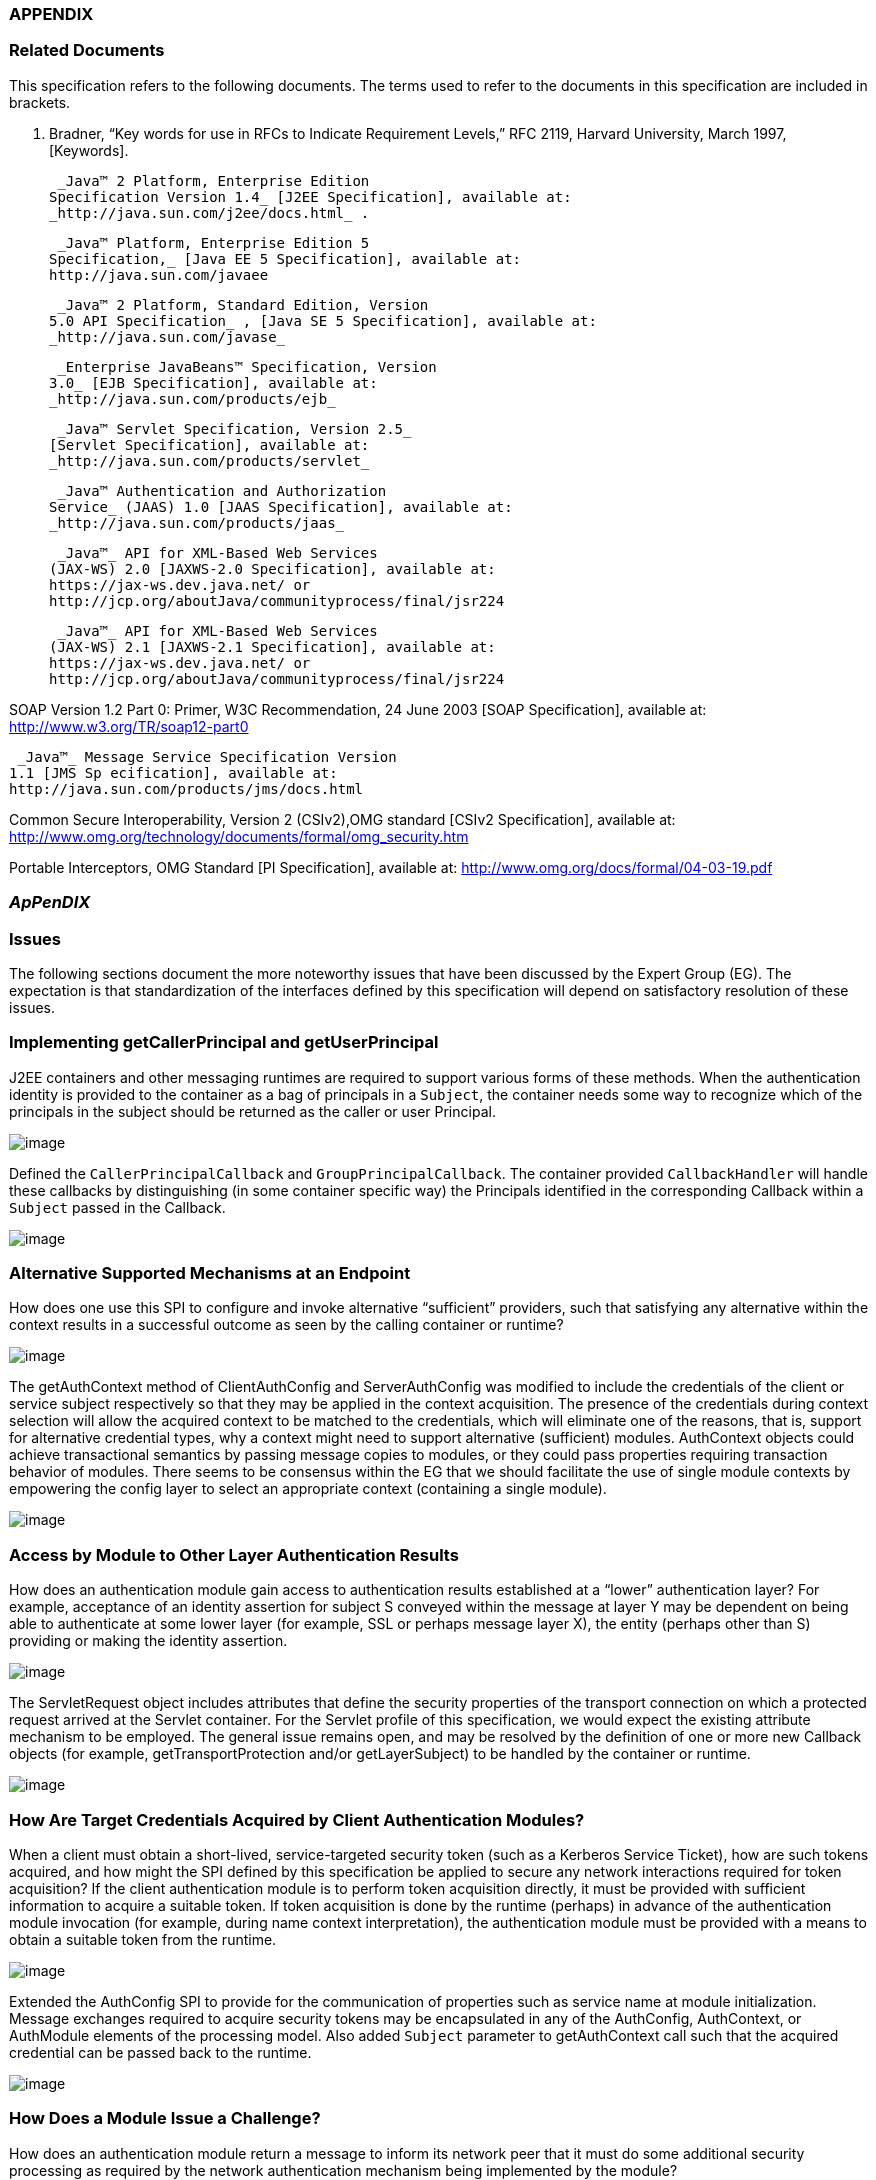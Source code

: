 === APPENDIX 

=== Related Documents

This specification refers to the following
documents. The terms used to refer to the documents in this
specification are included in brackets.

S. Bradner, “Key words for use in RFCs to
Indicate Requirement Levels,” RFC 2119, Harvard University, March 1997,
[Keywords].

 _Java™ 2 Platform, Enterprise Edition
Specification Version 1.4_ [J2EE Specification], available at:
_http://java.sun.com/j2ee/docs.html_ .

 _Java™ Platform, Enterprise Edition 5
Specification,_ [Java EE 5 Specification], available at:
http://java.sun.com/javaee

 _Java™ 2 Platform, Standard Edition, Version
5.0 API Specification_ , [Java SE 5 Specification], available at:
_http://java.sun.com/javase_

 _Enterprise JavaBeans™ Specification, Version
3.0_ [EJB Specification], available at:
_http://java.sun.com/products/ejb_

 _Java™ Servlet Specification, Version 2.5_
[Servlet Specification], available at:
_http://java.sun.com/products/servlet_

 _Java™ Authentication and Authorization
Service_ (JAAS) 1.0 [JAAS Specification], available at:
_http://java.sun.com/products/jaas_

 _Java™_ API for XML-Based Web Services
(JAX-WS) 2.0 [JAXWS-2.0 Specification], available at:
https://jax-ws.dev.java.net/ or
http://jcp.org/aboutJava/communityprocess/final/jsr224

 _Java™_ API for XML-Based Web Services
(JAX-WS) 2.1 [JAXWS-2.1 Specification], available at:
https://jax-ws.dev.java.net/ or
http://jcp.org/aboutJava/communityprocess/final/jsr224

SOAP Version 1.2 Part 0: Primer, W3C
Recommendation, 24 June 2003 [SOAP Specification], available at:
http://www.w3.org/TR/soap12-part0

 _Java™_ Message Service Specification Version
1.1 [JMS Sp ecification], available at:
http://java.sun.com/products/jms/docs.html

Common Secure Interoperability, Version 2
(CSIv2),OMG standard [CSIv2 Specification], available at:
http://www.omg.org/technology/documents/formal/omg_security.htm

Portable Interceptors, OMG Standard [PI
Specification], available at:
http://www.omg.org/docs/formal/04-03-19.pdf

===  _ApPenDIX_ [[a717]]

=== Issues

The following sections document the more
noteworthy issues that have been discussed by the Expert Group (EG). The
expectation is that standardization of the interfaces defined by this
specification will depend on satisfactory resolution of these issues.

=== Implementing getCallerPrincipal and getUserPrincipal

J2EE containers and other messaging runtimes
are required to support various forms of these methods. When the
authentication identity is provided to the container as a bag of
principals in a `Subject`, the container needs some way to recognize which
of the principals in the subject should be returned as the caller or
user Principal.



image:authn-4.png[image]

Defined the `CallerPrincipalCallback` and `GroupPrincipalCallback`. The
container provided `CallbackHandler` will handle these callbacks by
distinguishing (in some container specific way) the Principals
identified in the corresponding Callback within a `Subject` passed in the
Callback.

image:authn-4.png[image]

=== Alternative Supported Mechanisms at an Endpoint

How does one use this SPI to configure and
invoke alternative “sufficient” providers, such that satisfying any
alternative within the context results in a successful outcome as seen
by the calling container or runtime?



image:authn-4.png[image]

The getAuthContext method of ClientAuthConfig and ServerAuthConfig was
modified to include the credentials of the client or service subject
respectively so that they may be applied in the context acquisition. The
presence of the credentials during context selection will allow the
acquired context to be matched to the credentials, which will eliminate
one of the reasons, that is, support for alternative credential types,
why a context might need to support alternative (sufficient) modules.
AuthContext objects could achieve transactional semantics by passing
message copies to modules, or they could pass properties requiring
transaction behavior of modules. There seems to be consensus within the
EG that we should facilitate the use of single module contexts by
empowering the config layer to select an appropriate context (containing
a single module).

image:authn-4.png[image]

=== Access by Module to Other Layer Authentication Results

How does an authentication module gain access
to authentication results established at a “lower” authentication layer?
For example, acceptance of an identity assertion for subject S conveyed
within the message at layer Y may be dependent on being able to
authenticate at some lower layer (for example, SSL or perhaps message
layer X), the entity (perhaps other than S) providing or making the
identity assertion.





image:authn-4.png[image]

The ServletRequest object includes attributes that define the security
properties of the transport connection on which a protected request
arrived at the Servlet container. For the Servlet profile of this
specification, we would expect the existing attribute mechanism to be
employed. The general issue remains open, and may be resolved by the
definition of one or more new Callback objects (for example,
getTransportProtection and/or getLayerSubject) to be handled by the
container or runtime.

image:authn-4.png[image]

=== How Are Target Credentials Acquired by Client Authentication Modules?

When a client must obtain a short-lived,
service-targeted security token (such as a Kerberos Service Ticket), how
are such tokens acquired, and how might the SPI defined by this
specification be applied to secure any network interactions required for
token acquisition? If the client authentication module is to perform
token acquisition directly, it must be provided with sufficient
information to acquire a suitable token. If token acquisition is done by
the runtime (perhaps) in advance of the authentication module invocation
(for example, during name context interpretation), the authentication
module must be provided with a means to obtain a suitable token from the
runtime.



image:authn-4.png[image]

Extended the AuthConfig SPI to provide for the communication of
properties such as service name at module initialization. Message
exchanges required to acquire security tokens may be encapsulated in any
of the AuthConfig, AuthContext, or AuthModule elements of the processing
model. Also added `Subject` parameter to getAuthContext call such that the
acquired credential can be passed back to the runtime.

image:authn-4.png[image]

=== How Does a Module Issue a Challenge?

How does an authentication module return a
message to inform its network peer that it must do some additional
security processing as required by the network authentication mechanism
being implemented by the module?



image:authn-4.png[image]

Defined AuthStatus.SEND_CONTINUE and related semantics. Improved the
overview and message authentication chapters to describe multi-message
exchanges.

image:authn-4.png[image]

=== Message Correlation for Multi-Message Dialogs

How are the messages that comprise a
multi-message authentication dialog correlated, and where is any state
relating to the authentication kept?





image:authn-4.png[image]

Based on the premise that message-specific knowledge is held within the
authentication modules and that authentication modules are responsible
for control of the dialog, it is assumed that authentication modules are
responsible for tying together or correlating the messages that comprise
the multi-message authentication dialog. Modules are expected to record
and recover any necessary state, and may do so using the facilities of
the containing runtime (for example, persisted sessions). It is also
recognized that there are security mechanisms where message correlation
is dependent on context external to the exchanged messages, such as the
transport connection or session on which the messages were received, and
that in such cases authentication modules will be dependent on
correlation related facilities provided by the runtime. This draft of
the specification does not standardize such facilities. The expert group
discussed two alternatives for providing such facilities: 1) provide one
or more callbacks to allow a module to set and get state associated with
the current transport session; 2) define a module return value to be
used to signal the runtime when it must record and reuse the same
(stateful) messageInfo parameter when it calls the module to process the
next message on the same transport session.

image:authn-4.png[image]

=== Compatibility With Load-Balancing Mechanisms

In a load-balanced environment, must the
messages that comprise a multi-message authentication dialog (for
example, the messages of a challenge-response dialog) be processed by
the same authentication module instance, and if so how will that be
accomplished?



image:authn-4.png[image]

Modules may choose to persist any state required to complete the dialog
in a centralized repository. In other cases, such modules may choose to
employ persisted session facilities of the runtime (for example,
HttpSession) that have already been reconciled with load balancing. In
other cases, it may be feasible to extend train the load-balancer to
recognize security-mechanisms specific correlation identifiers in
messages.

image:authn-4.png[image]

=== Use of Generics and Typesafe Enums in Interface Definition

Should the SPI be modified to use new Java
language features, specifically generics and typesafe enums, introduced
in Java SE 5?



image:authn-4.png[image]

There is a requirement that the SPI be used in J2SE 1.4 environments,
and an interest has been expressed in using the SPI in J2ME
environments. As such, the specification does not employ these language
features. There has been discussion regarding the use of these features
in the SPI definition, while allowing for implementations matched to
Java environments where these features are not available.

image:authn-4.png[image]

=== [[a746]]HttpServletResponse Buffering and Header Commit Semantics

The Servlet Specification defines buffering
of the HttpServletResponse body such that filling the response
bodylink:#a921[24] (for the first time) can cause the response
status code, HTTP response headers, and first buffer’s worth of response
body to be sent. Similarly, during processing of an HttpServletRequest,
methods may be called on the corresponding HttpServletResponse (for
example, sendRedirect or flushbuffer) that will cause the analogous
content to be sent. In all such cases, the response has effectively been
committed with respect to the status code, headers, and first response
body buffer that will be returned to the client. After a response has
committed, subsequent changes are not permitted to the status code or
headers, and change to the response body is only permitted to the extent
that more content may be appended. As such, when response buffering
triggers a commit, for example during processing within the servlet, a
call to secureResponse, following return from the servlet, will be
unable to effect the response status code, the response headers, or any
response body content that has already been sent (any or all of which
may be necessary to secure the response).



image:authn-4.png[image]

The Servlet Specification defines the HttpServletResponseWrapper class,
which can be used to extend the buffering capacity of the response, and
thereby delay commit until the response is complete. When a
`ServerAuthModule` requires that responses be buffered until they are
explicitly completed, the module’s validateRequest method should install
a response wrapper when it returns AuthStatus.SUCCESS. Just prior to its
return, the secureResponse method of the `ServerAuthModule` should write
the completed message to the wrapped response and remove the wrapper.

image:authn-4.png[image]

=== [[a749]]Reporting New Issues



image:authn-4.png[image]

http://java.net/projects/jaspic-spec%20[]http://java.net/jira/browse/JASPIC_SPEC[The
maintenance project for this specification is located on the web at:
http://java.net/projects/jaspic-spec where you will find the technology
issue tracker at: http://java.net/jira/browse/JASPIC_SPEC]

image:authn-4.png[image]
===  aPPENDIX

=== Revision History



=== Early Draft 1 (dated 06/06/2005)

=== Significant Changes in Public Draft (dated 08/15/2006).

=== Changes to API

The classes and interfaces of the API were
divided into four packages, message, config, callback, and module.

The MessageLayer Interface was removed. Message
layers are represented as a String.

The use of the URI type to identify
applications (and other things) was replaced by String,

The AuthParam Interface was replaced by the
MessageInfo Interface, and concrete message-specific implementations of
the AuthParam interface were removed from the SPI.

The disposeSubject methods were renamed
cleanSubject.

The sharedMap arguments were removed.
MessageInfo is now used to convey such context.

The parameter names corresponding to subjects
were modified to correspond to the service role of the corresponding
party (i.e., client or server) as 0pposed to the message sending role.

The ModuleProperties Interface was removed, and
the responsibility for implementing transactional semantics was
transferred to the authentication context (if it supports multiple
sufficient alternatives).

The PendingException and FailureException
classes were removed and a new return value type, AuthStatus, was
defined to convey the related semantics. A general return value model
was provided by the AuthStatus class.

The AuthConfigProvider interface was created to
facilitate the integration of alternative module conversation systems,
and facilities were added to the AuthConfigFactory to support the
registration of AuthConfigProviders. The RegistrationListener interface
we defined to support live replacement of configuration systems.

The authentication context configuration layer
was formalized and methods to acquire authentication contexts (i.e,
getAuthContext) were moved to the authentication context configuration
layer. Subject arguments were added to the getAuthContext methods to
support both the acquisition of credentials by the config system, and to
allow the Subject and its content to factor in the context acquisition.

new callbacks were defined (i.e.
CallerPrincipalCallback and GroupPrincipalCallback).

=== Changes to Processing Model

The AuthStatus return model was described and
the message processing model of the Overview and Message Authentication
chapters was evolved to describe the processing by runtimes of the
returned AuthStatus values, especially in the case of a multi-message
authentication dialog.

=== Changes to Profiles

The Servlet, SOAP, and JMS profiles were added.

=== Changes in Proposed Final Draft 1

=== Changes to Preface

Changed Status and Audience to reflect
transition to PFD.

Added paragraphs to describe relationship to
JAAS

== CHAPTER 7 - 

Changed
sectionslink:jaspic.html#a166[See Acquire AuthContext
Identifier] and link:jaspic.html#a172[See Acquire
Authentication Context] to reflect change in AuthConfig interface from
getOperation to getAuthContextID.

Added definition of “message processing
runtime” to link:jaspic.html#a194[See Terminology]” section.

== CHAPTER 8 - 

Changed sections
link:jaspic.html#a265[See Authentication],
link:jaspic.html#a285[See What the Provider Must Do],
link:jaspic.html#a290[See Acquire AuthContext Identifier],
link:jaspic.html#a297[See Acquire Authentication Context]o
reflect change in AuthConfig interface from getOperation to
getAuthContextID.

to link:jaspic.html#a274[See What the
Runtime Must Do]”, added a requirement that runtimes support the
granting to applications and administration utilities of the permissions
required to employ the configuration interfaces of the SPI.

In subsection “at point (1) in the message
processing model:” of link:jaspic.html#a317[See What the
Runtime Must Do]”, clarified clientSubject requirements, and indicated
that a non-null clientSubject must not be read-only.

In subsection “at point (4) in the message
processing model:” of link:jaspic.html#a317[See What the
Runtime Must Do]”, clarified serviceSubject requirements, and indicated
that a non-null serviceSubject must not be read-only.

added “Fig 2.1: State Diagram of Client Message
Processing Runtime”

In subsection “at point (2) in the message
processing model:” of link:jaspic.html#a317[See What the
Runtime Must Do]”, clarified serviceSubject requirements, and indicated
that a non-null serviceSubject must not be read-only.

In subsection “at point (3) in the message
processing model:” of link:jaspic.html#a317[See What the
Runtime Must Do]”, clarified that the call to secureResponse should be
made independent of the outcome of the application request processing.

added “Fig 2.2: State Diagram of Server Message
Processing Runtime”.

== CHAPTER 9 - 

Added last sentence to introductory paragraph
to clarify what is required to be a compatible implementation of the
profile.

In link:jaspic.html#a371[See
Application Context Identifier]”, extended identifier format to include
the logical hostname along with he context path.

In link:jaspic.html#a381[See
CallbackHandler Requirements]”, added requirement that the handler
argument (passed by the runtime) must not be null.

Changed section
link:jaspic.html#a396[See Authentication Context Requirements]
to reflect change in AuthConfig interface from getOperation to
getAuthContextID.

Changed link:jaspic.html#a400[See
Authentication Context Identifiers]”, to remove requirements for a
specific identifier format.

Changed link:jaspic.html#a404[See
Module Initialization Properties]”,to require that the runtime set the
PolicyContext in the module initialization properties passed to
getAuthContext call.

In link:jaspic.html#a412[See
MessagePolicy Requirements]”, removed requirements relating to
responsePolicy. Also moved responsibility for determining when (client)
authentication is required from the AuthConfig subsystem to the message
processing runtime.

In link:jaspic.html#a418[See Message
Processing Requirements]”, clarified the points within the servlet
processing model that corresponding to points 2 and 3 of the message
module. Added explicit statement to ensure that validateRequest is
called on all requests including requests to a login form. Moved the
comment regarding “delegation of session management” to a footnote.
Changed the processing when there is an authorization failure to require
that secureResponse be called. Changed the prohibition on calling
secureResponse when the application throws an exception to a
recommendation. Added last sentence to require the use of the principal
established using the CallerPrincipalCallback where identity propagation
is configured.

Changed link:jaspic.html#a425[See
MessageInfo Requirements]”, to conditionally require the inclusion of a
property within the MessageInfo map when client authentication is
required. Also placed new requirement on the authentication context
configuration system that is use this value to establish the
requestPolicy.

Added initial sentence to
link:jaspic.html#a440[See ServerAuth Processing]”, to reiterate
that validateRequest be called on every request that satisfies the
applicable connection requirements.

In link:jaspic.html#a442[See
validateRequest Before Service Invocation]”,moved responsibility for
coordinating disparate uses of the CallerPrincipalCallback to the
context. Relaxed prohibition on returning SEND_CONTINUE from modules
initialized with an optional requestPolicy by allowing modules to
continue a multi-message authentication dialog as long as it was
initiated by the client. Added requirement that modules initialized with
an optional requestPolicy, use the CallerPrincipalCallback to
established an unauthenticated caller identity (if they return
AuthStatus.SUCCESS without having satisfied the TargetPolicy).

In link:jaspic.html#a449[See
validateRequest After Service Invocation]”, removed requirement that the
module set the HTTP 200 (OK) status code.

In link:jaspic.html#a455[See
secureResponse Processing]”, removed requirements dependent on
responsePolicy.

Replaced section “Dealing with Servlet Commit
Semantics” with a new link:jaspic.html#a459[See Wrapping and
UnWrapping of Requests and Responses].

== CHAPTER 10 - 

Added last sentence to introductory paragraph
to clarify what is required to be a compatible implementation of the
profile.

Changed link:jaspic.html#a507[See
Application Context Identifier]”, to refer to subsections within the
sub-profiles where the corresponding identifiers are defined.

In link:jaspic.html#a514[See
CallbackHandler Requirements]”, added requirement that the handler
argument (passed by the runtime) must not be null.

In link:jaspic.html#a526[See
Authentication Context Requirements]”, added clarification of what it
means when getAuthContext returns a null value, and how the value
returned by getAuthContext impacts support for a session oriented
authentication mechanism.

Changed link:jaspic.html#a531[See
Authentication Context Identifiers]”, to remove requirements for a
specific identifier format.

Added new link:jaspic.html#a537[See
Client-Side Application Context Identifier]”, to describe the identifier
format as the concatenation of a client scope identifier and a client
reference to the service. For client scope identifiers, recommended the
use of application identifiers where they are available and suggested
the use of the archive URI where application identifiers are not
available. Required that the service-ref name be used (if available) for
the client reference to the service. Otherwise the service URL is to be
used. Included examples, and added a last paragraph indicating that
registration would require an ability to predict the client scope
identifier and client service reference associated by the runtime with a
client invocation.

Removed requirements from
link:jaspic.html#a556[See Authentication Context
Requirements]”, that were already stated in
link:jaspic.html#a526[See Authentication Context
Requirements]”.

In link:jaspic.html#a564[See Message
Processing Requirements]”, to account for one-way application message
exchange patterns, limited the circumstances under which a runtime may
proceed to point (4) in the message processing model.

In link:jaspic.html#a568[See
MessageInfo Requirements]”, changed the description of the value of the
javax.xml.ws.wsdl.service property such that it must be a QName
containing the service name. Removed statement of relationship of value
to client authentication context identifier.

In link:jaspic.html#a580[See
secureRequest Processing]”, corrected cut an paste errors (i.e.,
s/response/request/). Relaxed prohibition on returning SEND_CONTINUE
from secureRequest on modules initialized with an optional
requestPolicy. Added requirement that a module must return
AuthStatus.SEND_SUCCESS (from secureRequest) if it was initialized with
a null requestPolicy.

In link:jaspic.html#a590[See
validateResponse After Service Invocation]”, on modules initialized with
and optional responsePolicy, relaxed prohibition on returning
SEND_CONTINUE from validateResponse and clarified the handling of
AuthException and the various AuthStatus return values.

Added new link:jaspic.html#a603[See
Server-Side Application Context Identifier]”, to describe the identifier
format as the concatenation of the logical hostname of the virtual
server, and the service endpoint URI. Also included an example.

Removed requirements from
link:jaspic.html#a616[See Authentication Context
Requirements]”, that were already stated in
link:jaspic.html#a526[See Authentication Context
Requirements]”.

Changed link:jaspic.html#a618[See
Module Initialization Properties]”, to require that PolicyContext be set
in the module initialization properties (passed to getAuthContext call)
if the server runtime is a JSR 115 compatible container.

In link:jaspic.html#a626[See
MessagePolicy Requirements]”, removed paragraphs defining when message
protection is required by an EJB web service container. Added
requirement for a specific TargetPolicy within requestPolicy when the
CallerPrincipalCallback is to be used by the authentication module(s) of
the context. Added a requirement that the requestPolicy must be
mandatory and must include a specific TargetPolicy when all the
operations of an endpoint require client authentication. Added
recommended return values for isMandatory, when not all of the
operations of an endpoint require client authentication.

In link:jaspic.html#a632[See Message
Processing Requirements]”, to account for one-way application message
exchange patterns, limited the circumstances under which a runtime may
proceed to point (3) in the message processing model. Moved the comment
regarding “delegation of session management” to a footnote. Changed the
processing to require that secureResponse be called when there is an
authorization failure. Changed the prohibition on calling secureResponse
when the application throws an exception to a requirement that
secureResponse be called. Added last sentence to require the use of the
principal established using the CallerPrincipalCallback where identity
propagation is configured.

In link:jaspic.html#a642[See
MessageInfo Properties]” removed the requirement that the service name
property be set in the MessageInfo Map.

In link:jaspic.html#a648[See
validateRequest Before Service Invocation]”, moved responsibility for
coordinating disparate uses of the CallerPrincipalCallback to the
context. Relaxed prohibition on returning SEND_CONTINUE from modules
initialized with an optional requestPolicy by allowing modules to
continue a multi-message authentication dialog as long as it was
initiated by the client. Added requirement that modules initialized with
an optional requestPolicy, containing a prescribed TargetPolicy, use the
CallerPrincipalCallback to established an unauthenticated caller
identity (if they return AuthStatus.SUCCESS without having satisfied the
TargetPolicy).

in link:jaspic.html#a662[See
secureResponse Processing]”, corrected the required return value when
responsePolicy == null to be AuthStatus.SEND_SUCCESS.

== CHAPTER 11 - 

Renamed chapter to
link:jaspic.html#a666[See Future Profiles]”.

Changed chapter to be strictly informative;
serving to capture suggestions for additional profiles.

Added link:jaspic.html#a677[See
RMI/IIOP Portable Interceptor Profile]”.

=== Changes to link:jaspic.html#a717[See ApPenDIX], Issues

Added new issue,
link:jaspic.html#a746[See HttpServletResponse Buffering and
Header Commit Semantics], with resolution which was factored into the
Servlet Profile (see link:jaspic.html#a459[See Wrapping and
UnWrapping of Requests and Responses]).

=== Changes to link:jaspic.html#UNKNOWN[See aPPENDIX], API

In javax.security.auth.message.MessagePolicy,
changed name of method “isManadatory” to “isMandatory”.

In
javax.security.auth.message.config.AuthConfig, changed the name of
method “getOperation” to “getAuthContextID” and changed the method
definition to indicate that it returns the authentication context
identifier corresponding to the request and response objects in the
messageInfo argument.

 In
javax.security.auth.message.config.AuthConfigFactory, changed
description of the typical sequence of calls to reflect change of
“getOperation” to “getAuthContextID”. Also changed description to
differentiate registration and self-registration. Added comment to
definition of the setFactory method to make it clear that listeners are
NOT notified of the change to the registered factory. Added a second
form of registerConfigProvider that takes an AuthConfigProvider object
(in lieu of an implementation class and properties Map) and that
performs an in-memory registration as apposed to a persisted
registration. Added support for null registrations. Added the
isPersistent method to the AuthConfigFactory.RegistrationContext
interface.

In
javax.security.auth.message.config.AuthConfigProvider, changed
description of the typical sequence of calls to reflect change of
“getOperation” to “getAuthContextID”. Changed requirement for a “public
one argument constructor” to a “public two argument constructor”, where
the 2nd argument may be used to pass an AuthConfigFactory to the
AuthConfigProvider to allow the provider to self-register with the
factory.

In
javax.security.auth.message.config.ClientAuthConfig, changed method and
parameter descriptions to reflect change of “getOperation” to
“getAuthContextID”.

In
javax.security.auth.message.config.ServerAuthConfig, changed method and
parameter descriptions to reflect change of “getOperation” to
“getAuthContextID”.

In
javax.security.auth.message.callback.PasswordValidationCallback, added a
Subject parameter to the constructor, and a getSubject method to make
the Subject available to the CallbackHandler. Also added a sentence
describing the expected use of the PasswordValidationCallback.

In
javax.security.auth.message.callback.PrivateKeyCallback, added
PrivateKeyCallback.DigestRequest so that private keys may be requested
by certificate digest (or thumbprint). Added a sentence describing the
expected use of the PrivateKeyCallback.

In
javax.security.auth.message.callback.SecretKeyCallback, improved
description of the expected use of the SecretKeyCallback.

=== Changes in Proposed Final Draft 2

=== Changes to License

Revised date to May 5, 2007

=== Changes to Servlet Container Profile

In link:jaspic.html#a418[See Message
Processing Requirements]”, added reference to new section,
link:jaspic.html#a464[See Setting the Authentication Results on
the HttpServletRequest]” to describe requirements for setting the
authentication results.

Added link:jaspic.html#a464[See
Setting the Authentication Results on the HttpServletRequest]” to
capture requirements for setting the user principal, remote user, and
authentication type on the HttpServletRequest.

=== Changes to SOAP Profile

Corrected reference (chapter number) to
“Message Authentication” chapter appearing in the chapter introduction.

Corrected ambiguity in
link:jaspic.html#a510[See Message Requirements]”, to make it
clear that the profile does not require that MessageInfo contain only
non-null request and response objects.

=== Changes to LoginModule Bridge Profile

In link:jaspic.html#a685[See
Processing Model]”, revised the method by which a ServerAuthModule
chooses the entry name passed to the LoginContext constructor. This
change allows a single module implementation to be configured to use
different entry names, and thus different login modules.

In link:jaspic.html#a692[See Standard
Callbacks]”, added requirement that GroupPrincipalCallback be supported
when LoginContext is constructed with Subject.

In link:jaspic.html#a694[See
Subjects]”, added requirement that ServerAuthModule employ
CallerPrincipalCallback using same value as that available to
LoginModule via NameCallback.

=== Changes in Final Release

=== Changes to title page

Corrected JCP version to 2.6

=== Changes to Preface

Changed Status and Audience to reflect
transition to Final Release

Changed “including J2EE containers” to
“including J2EE and Java EE containers”

=== Changes to Overview

Changed “exchanged by J2EE containers” to
“exchanged by J2EE and Java EE containers”

=== Changes to References

Changed “[J2SE Specification]” to “[Java SE 5
Specification]”

=== Changes to Issues

Changed “introduced in J2SE 5.0” to “introduced
in Java SE 5”

=== Changes in Maintenance Release A

=== Changes Effecting Entire Document

Changed document Identifier to Maintenance
Release A. Version identifier remains unchanged at 1.0.

== CHAPTER 12 - 

Clarified definition of baseline compatibility
requirements to more explicitly convey that the API is intended to have
more general applicability than the specific contexts of its use defined
within the specification.

=== Changes to link:jaspic.html#UNKNOWN[See aPPENDIX], API

In
javax.security.auth.message.callback.CallerPrincipalCallback, modified
callback definition to allow for principal mapping to occur during the
handling of the callback by the CallbackHandler.

=== Changes in Maintenance Release B

=== Changes Effecting Entire Document

Changed document Identifier to Maintenance
Release B, and Version identifier changed to 1.1.

Updated JCP version to 2.7

Updated the license

Replaced Sun logo with Oracle logo

Removed paragraph tags from PDF bookmarks

=== Changes to Preface

Changed Status to Maintenance Release B version
1.1

Added Will Hopkins, Tim Quinn, Arjan Tijms, and
Yi Wang to the list of contributors

=== Changes to Servlet Container Profile

In link:jaspic.html#a371[See
Application Context Identifier]”, described use of
ServletContext.getVirtualServerName in application context identifier.

In link:jaspic.html#a418[See Message
Processing Requirements]” and link:jaspic.html#a440[See
ServerAuth Processing]”, clarified that validateRequest must be called
on every request for which the Servlet security model applies. Also
included footnote whose text describes that the security model does not
apply to forwards and includes.

 In link:jaspic.html#a442[See
validateRequest Before Service Invocation]”, added clarification to
description of processing for SEND_CONTINUE, especially to allow for
forwards to a login page within an authentication module.

 In link:jaspic.html#a442[See
validateRequest Before Service Invocation]”, clarified description of
processing for SEND_FAILURE to indicate that this return status is
returned when the validation failed and the client should not continue
or retry the request.

Added footnote on header of
link:jaspic.html#a449[See validateRequest After Service
Invocation]” to clarify that “after the service invocation” effectively
means after the call to secureResponse, so as to remain distinct from
the case where a call to authenticate from within the application
results in a call to validateRequest during the service invocation.

Added link:jaspic.html#a457[See
Forwards and Includes by Server Authentication Modules]”, to make it
clear that authentication modules must be able to use a
RequestDispatcher to forward to a login page (for example).

In link:jaspic.html#a464[See Setting
the Authentication Results on the HttpServletRequest]”, amended
description to make this section suitable for describing both the case
where validateRequest is called prior to a request, and the case where
validateRequest is (presumably) being called during the processing of
the request

In link:jaspic.html#a464[See Setting
the Authentication Results on the HttpServletRequest]”, added
link:jaspic.html#a473[See Authentication Session Registration
(Callback) Property] to define the name of the session registration
callback property. Also added description of the processing of the
property.

Added link:jaspic.html#a479[See
Sub-profile for authenticate, login, and logout of HttpServletRequest]”
to define the use of the JASPIC SPI under
HttpServletRequest.authenticate, login, and logout.

=== Changes to link:jaspic.html#a717[See ApPenDIX], Issues

Added link:jaspic.html#a749[See
Reporting New Issues]Reporting New Issues” with inks to java.net project
and JIRA issue tracker.

=== Changes to link:jaspic.html#UNKNOWN[See aPPENDIX], SPI

In abstract
link:jaspic.html#UNKNOWN[See AuthConfigFactory]” class, made
public the static permissions that are used to protect the static
getFactory and setFactory methods, and improved documentation so users
of the SPI can know which permissions are used. Also added and
additional public providerRegistrationSecurityPermission and required
that it be used by factory implementations to protect methods like
registerConfigProvider. Removed incorrect assertion from javadoc of
getFactory, both forms of registerConfigProvider, and refresh, that
checked AuthException could be thrown (by these methods). Changed the
javadoc of these four methods to indicate that the conditions for which
they were expected to throw an AuthException should instead be handled
within their existing declarations of throwing an (unchecked)
SecurityException. Regenerated (mif) javadocs (embedded in spec) from
html javadocs, which corrected definition for layer and appContext
parameters of link:jaspic.html#UNKNOWN[See
getConfigProvider(java.lang.String layer, java.lang.String appContext,
RegistrationListener145 listener)].

In link:jaspic.html#UNKNOWN[See
AuthConfig]”, and link:jaspic.html#UNKNOWN[See
AuthConfigProvider]” interfaces, removed incorrect assertion from
javadoc of refresh method that checked AuthException could be thrown,
and changed javadoc to indicate that the conditions for which refresh
was expected to throw an AuthException should instead be handled within
its existing declaration of throwing an (unchecked) SecurityException.



'''''

[.footnoteNumber]# 1.# [[a898]]The dashed lines
between validateRequest and validateResponse convey additional message
exchanges that may occur when message validation requires a
multi-message dialog, such as would occur in challenge-response
protocols.

[.footnoteNumber]# 2.# [[a899]]A client runtime may
be able to tell when a request is the same, based on the context (for
example, stub) from which the request is made.

[.footnoteNumber]# 3.# [[a900]]For example, where the
message content that defines the identifier is encrypted.

[.footnoteNumber]# 4.# [[a901]]The application
request processing must not be performed if the request authorization
fails. If the runtime intends to return a response message to indicate
the failed authorization, the profile of this specification being
followed by the runtime must establish whether or not secureResponse
must be called prior to sending the authorization failure message.

[.footnoteNumber]# 5.# [[a902]]validateRequest is
called to process all received messages, including security
mechanism-specific messages sent by clients in response to service
response messages.

[.footnoteNumber]# 6.# [[a903]]In a JSR 115
environment, connection requirements are tested by checking a
WebUserDataPermission constructed with the HttpServletRequest. In a
non-JSR 115 environment, connection requirements are tested by comparing
the security properties of the connection on which the request was
received with the permitted connection types as defined through
user-data-constraints in the corresponding web.xml.

[.footnoteNumber]# 7.# [[a904]]In a JSR 115
environment, authorization requirements are enforced by checking if the
authenticated caller identity (such as it is) has been granted the
WebResourcePermission corresponding to the HttpServletRequest. In a
non-JSR 115 environment, authorization requirements are enforced by
checking if the role-mappings of the authenticated caller identity are
sufficient to satisfy the auth-constraints (if any) that apply to the
request as defined in the corresponding web.xml.

[.footnoteNumber]# 8.# [[a905]]These unconditional
calls to validateRequest are necessary to allow for delegation of
servlet authentication session management to authentication contexts and
their contained authentication modules.

[.footnoteNumber]# 9.# [[a906]]Note that Servlet
security model does not apply when a servlet uses a RequestDispatcher to
invoke a static resource or servlet using a forward or an include.

[.footnoteNumber]# 10.# [[a907]]If the
auth-constraint is an excluding auth-constraint (that is, an
auth-constraint that authorizes no roles), the Servlet Specification
requires that no access be permitted independent of authentication.
Runtimes should reject requests to excluded resources prior to
proceeding to point (2) in the message processing model (that is, prior
to the authentication processing).

[.footnoteNumber]# 11.# [[a908]]JSR 115 compatible
runtimes should also reject requests to excluded resources prior to
proceeding to point (2) in the message processing model (that is, prior
to the authentication processing).

[.footnoteNumber]# 12.# [[a909]]The module may
continue, or refresh an authentication dialog that has already been
initiated (perhaps by the client) in the request, but it must not start
an authentication dialog for a request which has not yet been associated
with authentication information (as understood by the module).

[.footnoteNumber]# 13.# [[a910]]“After the service
invocation” effectively means after the first call to secureResponse; as
distinct from the case where authenticate might call validateRequest
from within the service invocation and before it completes.

[.footnoteNumber]# 14.# [[a911]]Except when
getUserPrincipal returns null; in which case the value returned by
getRemoteUser must be null

[.footnoteNumber]# 15.# [[a912]]Unlike
CallbackHandler processed Callback objects, callback properties are not
acted upon until the authentication module returns to the runtime.

[.footnoteNumber]# 16.# [[a913]]Note that the
authenticate method must not perform the pre-dispatch container
authorization check that the message processing runtime would typically
perform on successful return from validateRequest.

[.footnoteNumber]# 17.# [[a914]]The module may
continue, or refresh an authentication dialog that has already been
initiated (perhaps by the client) in the request, but it must not start
an authentication dialog for a request which has not yet been associated
with authentication information (as understood by the module).

[.footnoteNumber]# 18.# [[a915]]Occurs when the
module is challenged by the server during secureRequest processing.

[.footnoteNumber]# 19.# [[a916]]For an http or https
schema, the path must be the corresponding component of the "generic
URI" syntax (that is, <scheme>://<authority><path>?<query>) described in
section 3. of RFC 2396 "Uniform Resource Identifiers (URI): Generic
Syntax". If the service is implemented as a Servlet, the path must begin
with the context-path.

[.footnoteNumber]# 20.# [[a917]]This authorization
processing would NOT be expected to include the enforcement of Servlet
Auth-Constraints since they are defined at url-pattern granularity.

[.footnoteNumber]# 21.# [[a918]]The module may
continue, or refresh an authentication dialog that has already been
initiated (perhaps by the client) in the request, but it must not start
an authentication dialog for a request which has not yet been associated
with authentication information (as understood by the module).

[.footnoteNumber]# 22.# [[a919]]Occurs when the
module is challenged by the client during secureResponse processing.

[.footnoteNumber]# 23.# [[a920]]The
CallerPrincipalCallback may be constucted with a String argument
containing the name value, or with a Principal argument whose getName
method returns the name value.

[.footnoteNumber]# 24.# [[a921]]Some
HttpServletResponse implementations extend the buffering methodology to
the response headers, such that the status code and the first buffers
worth of response headers are sent when when the header buffer is full.
This does not, strictly speaking, cause the response to be committed,
but instead creates a situation where attempts to change the status
code, or to replace an existing header, would not be expected to
succeed.
